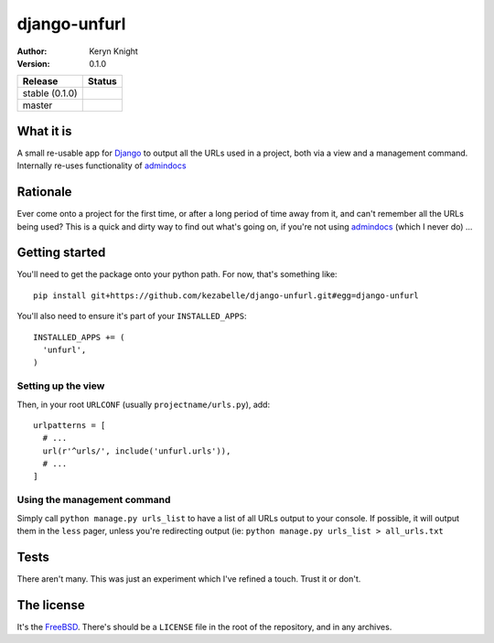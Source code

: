 django-unfurl
================================

:author: Keryn Knight
:version: 0.1.0

.. |travis_stable| image:: https://travis-ci.org/kezabelle/django-unfurl.svg?branch=0.1.0
  :target: https://travis-ci.org/kezabelle/django-unfurl

.. |travis_master| image:: https://travis-ci.org/kezabelle/django-unfurl.svg?branch=master
  :target: https://travis-ci.org/kezabelle/django-unfurl

==============  ======
Release         Status
==============  ======
stable (0.1.0)  |travis_stable|
master          |travis_master|
==============  ======

What it is
----------
A small re-usable app for `Django`_ to output all the URLs used in a project,
both via a view and a management command. Internally re-uses functionality of
`admindocs`_

Rationale
---------

Ever come onto a project for the first time, or after a long period of time away
from it, and can't remember all the URLs being used? This is a quick and dirty
way to find out what's going on, if you're not using `admindocs`_ (which I
never do) ...

Getting started
---------------

You'll need to get the package onto your python path. For now, that's something like::

    pip install git+https://github.com/kezabelle/django-unfurl.git#egg=django-unfurl

You'll also need to ensure it's part of your ``INSTALLED_APPS``::

    INSTALLED_APPS += (
      'unfurl',
    )

Setting up the view
^^^^^^^^^^^^^^^^^^^

Then, in your root ``URLCONF`` (usually ``projectname/urls.py``), add::

  urlpatterns = [
    # ...
    url(r'^urls/', include('unfurl.urls')),
    # ...
  ]

Using the management command
^^^^^^^^^^^^^^^^^^^^^^^^^^^^

Simply call ``python manage.py urls_list`` to have a list of all URLs output
to your console. If possible, it will output them in the ``less`` pager, unless
you're redirecting output (ie: ``python manage.py urls_list > all_urls.txt``


Tests
-----

There aren't many. This was just an experiment which I've refined a touch.
Trust it or don't.

The license
-----------

It's the `FreeBSD`_. There's should be a ``LICENSE`` file in the root of the repository, and in any archives.

.. _FreeBSD: http://en.wikipedia.org/wiki/BSD_licenses#2-clause_license_.28.22Simplified_BSD_License.22_or_.22FreeBSD_License.22.29
.. _Django: https://www.djangoproject.com/
.. _admindocs: https://docs.djangoproject.com/en/stable/ref/contrib/admin/admindocs/
